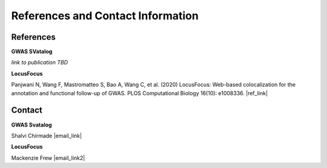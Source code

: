 References and Contact Information
=========================================

References
----------

**GWAS SVatalog**   

*link to publication TBD*

**LocusFocus**    

Panjwani N, Wang F, Mastromatteo S, Bao A, Wang C, et al. (2020) LocusFocus: Web-based colocalization for the annotation and functional follow-up of GWAS. PLOS Computational Biology 16(10): e1008336. |ref_link|

.. |ref_link| raw:: html

   <a href="https://journals.plos.org/ploscompbiol/article?id=10.1371/journal.pcbi.1008336" target="_blank">https://doi.org/10.1371/journal.pcbi.1008336</a>


Contact
-------

**GWAS Svatalog**     

Shalvi Chirmade |email_link|

.. |email_link| raw:: html

   <a href="mailto: shalvi.chirmade@sickkids.ca" target="_blank" style="color:#2ba089">shalvi.chirmade@sickkids.ca</a>

**LocusFocus**     

Mackenzie Frew |email_link2|

.. |email_link2| raw:: html

   <a href="mailto: mackenzie.frew@sickkids.ca" target="_blank" style="color:#2ba089">mackenzie.frew@sickkids.ca</a>


